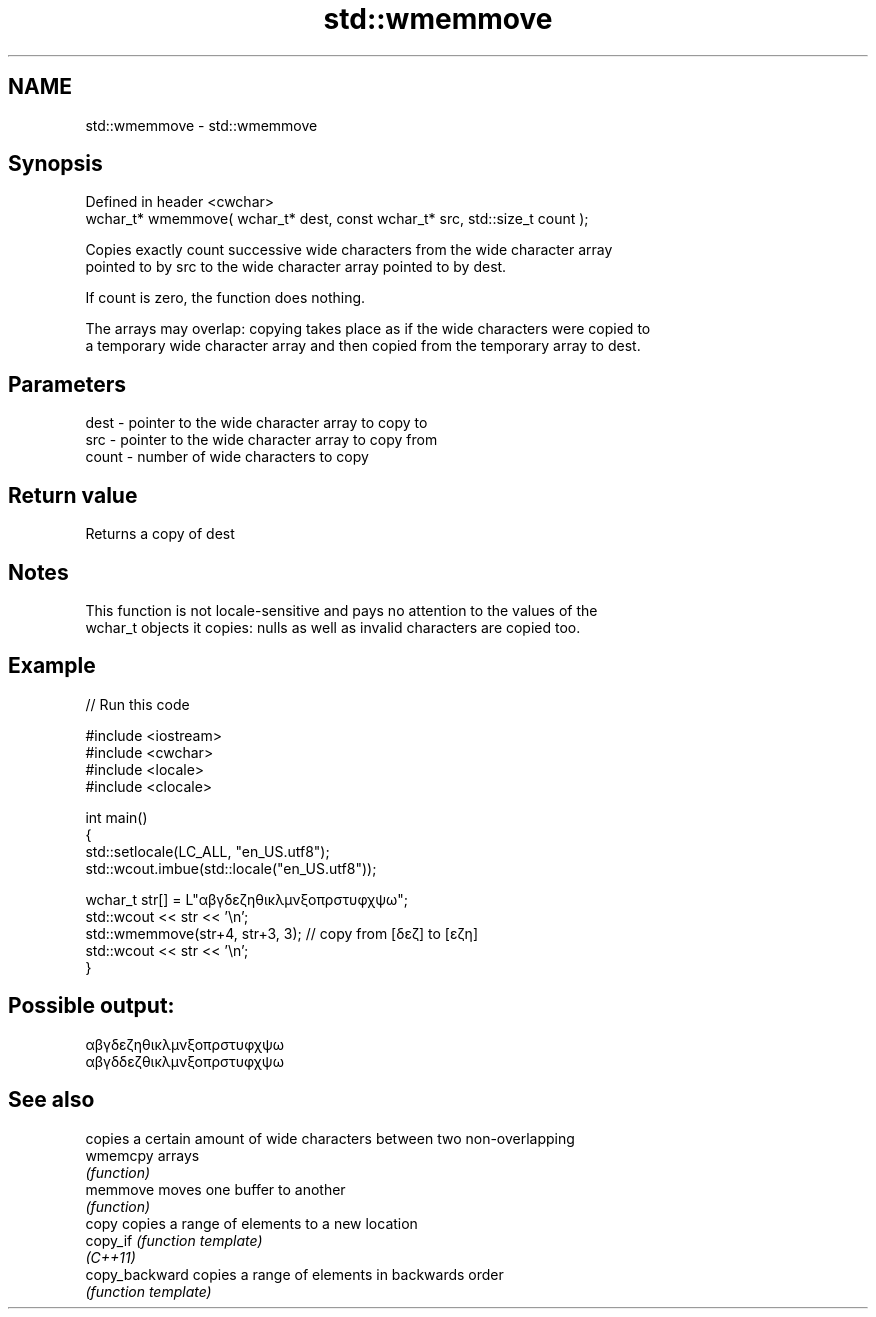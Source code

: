 .TH std::wmemmove 3 "2022.07.31" "http://cppreference.com" "C++ Standard Libary"
.SH NAME
std::wmemmove \- std::wmemmove

.SH Synopsis
   Defined in header <cwchar>
   wchar_t* wmemmove( wchar_t* dest, const wchar_t* src, std::size_t count );

   Copies exactly count successive wide characters from the wide character array
   pointed to by src to the wide character array pointed to by dest.

   If count is zero, the function does nothing.

   The arrays may overlap: copying takes place as if the wide characters were copied to
   a temporary wide character array and then copied from the temporary array to dest.

.SH Parameters

   dest  - pointer to the wide character array to copy to
   src   - pointer to the wide character array to copy from
   count - number of wide characters to copy

.SH Return value

   Returns a copy of dest

.SH Notes

   This function is not locale-sensitive and pays no attention to the values of the
   wchar_t objects it copies: nulls as well as invalid characters are copied too.

.SH Example


// Run this code

 #include <iostream>
 #include <cwchar>
 #include <locale>
 #include <clocale>

 int main()
 {
     std::setlocale(LC_ALL, "en_US.utf8");
     std::wcout.imbue(std::locale("en_US.utf8"));

     wchar_t str[] = L"αβγδεζηθικλμνξοπρστυφχψω";
     std::wcout << str << '\\n';
     std::wmemmove(str+4, str+3, 3); // copy from [δεζ] to [εζη]
     std::wcout << str << '\\n';
 }

.SH Possible output:

 αβγδεζηθικλμνξοπρστυφχψω
 αβγδδεζθικλμνξοπρστυφχψω

.SH See also

                 copies a certain amount of wide characters between two non-overlapping
   wmemcpy       arrays
                 \fI(function)\fP
   memmove       moves one buffer to another
                 \fI(function)\fP
   copy          copies a range of elements to a new location
   copy_if       \fI(function template)\fP
   \fI(C++11)\fP
   copy_backward copies a range of elements in backwards order
                 \fI(function template)\fP
